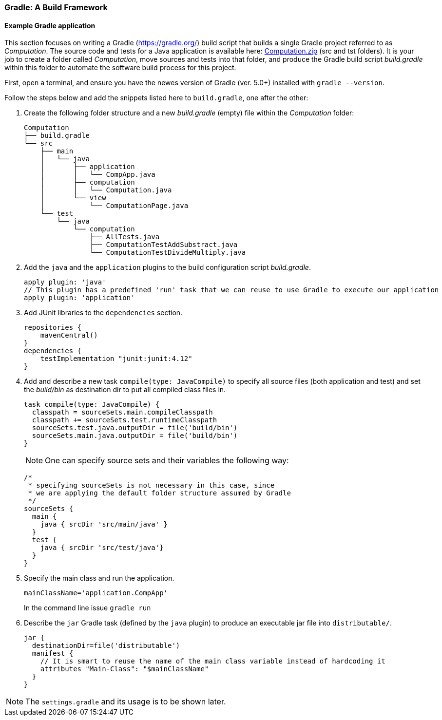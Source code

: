 === Gradle: A Build Framework

==== Example Gradle application

This section focuses on writing a Gradle (https://gradle.org/) build script that builds a single Gradle project referred to as _Computation_. The source code and tests for a Java application is available here: link:resources/Computation.zip[Computation.zip] (src and tst folders). It is your job to create a folder called _Computation_, move sources and tests into that folder, and produce the Gradle build script _build.gradle_ within this folder to automate the software build process for this project. 


First, open a terminal, and ensure you have the newes version  of Gradle (ver. 5.0+) installed with `gradle --version`.

Follow the steps below and add the snippets listed here to `build.gradle`, one after the other:

. Create the following folder structure and a new _build.gradle_ (empty) file within the _Computation_ folder:
+
[source,none]
----
Computation
├── build.gradle
└── src
    ├── main
    │   └── java
    │       ├── application
    │       │   └── CompApp.java
    │       ├── computation
    │       │   └── Computation.java
    │       └── view
    │           └── ComputationPage.java
    └── test
        └── java
            └── computation
                ├── AllTests.java
                ├── ComputationTestAddSubstract.java
                └── ComputationTestDivideMultiply.java
----
. Add the `java` and the `application` plugins to the build configuration script _build.gradle_. 
+
[source,gradle]
----
apply plugin: 'java'
// This plugin has a predefined 'run' task that we can reuse to use Gradle to execute our application
apply plugin: 'application'
----
. Add JUnit libraries to the `dependencies` section.
+
[source,gradle]
----
repositories {
    mavenCentral()
}
dependencies {
    testImplementation "junit:junit:4.12"
}
----
. Add and describe a new task `compile(type: JavaCompile)` to specify all source files (both application and test) and set the _build/bin_ as destination dir to put all compiled class files in.
+
[source,gradle]
----
task compile(type: JavaCompile) {
  classpath = sourceSets.main.compileClasspath
  classpath += sourceSets.test.runtimeClasspath
  sourceSets.test.java.outputDir = file('build/bin')
  sourceSets.main.java.outputDir = file('build/bin')
}
----
+
[NOTE]
One can specify source sets and their variables the following way:
+
[source,gradle]
----
/*
 * specifying sourceSets is not necessary in this case, since
 * we are applying the default folder structure assumed by Gradle
 */
sourceSets {
  main {
    java { srcDir 'src/main/java' }
  }
  test {
    java { srcDir 'src/test/java'}
  }
}
----

. Specify the main class and run the application.
+
[source,gradle]
----
mainClassName='application.CompApp'
----
+
In the command line issue `gradle run`

. Describe the `jar` Gradle task (defined by the `java` plugin) to produce an executable jar file into `distributable/`.
+
[source,gradle]
----
jar {
  destinationDir=file('distributable')
  manifest { 
    // It is smart to reuse the name of the main class variable instead of hardcoding it
    attributes "Main-Class": "$mainClassName"
  }  
}
----

[NOTE]
The `settings.gradle` and its usage is to be shown later.

